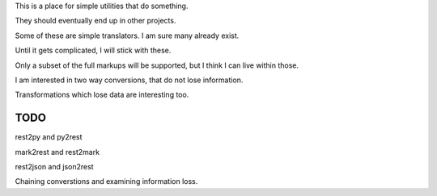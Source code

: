 This is a place for simple utilities that do something.

They should eventually end up in other projects.

Some of these are simple translators.  I am sure many already exist.

Until it gets complicated, I will stick with these.

Only a subset of the full markups will be supported, but I think I can
live within those.

I am interested in two way conversions, that do not lose information.

Transformations which lose data are interesting too.

TODO
====

rest2py and py2rest

mark2rest and rest2mark

rest2json and json2rest

Chaining converstions and examining information loss.

